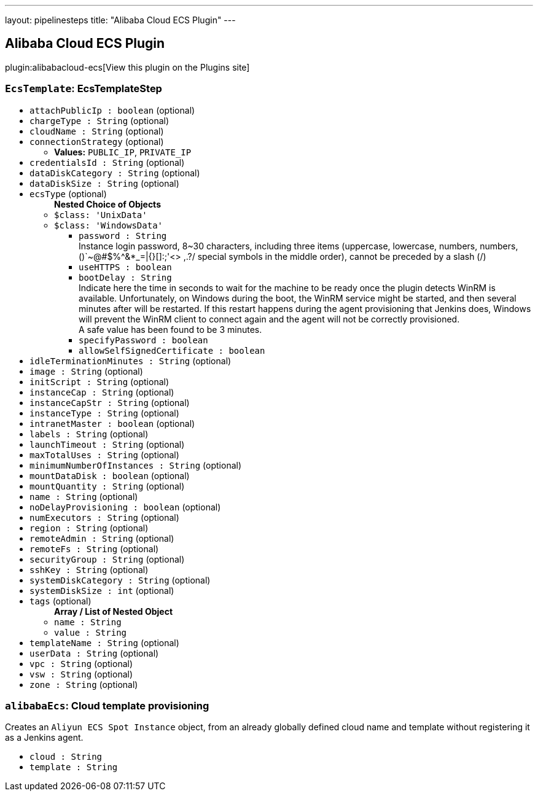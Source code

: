 ---
layout: pipelinesteps
title: "Alibaba Cloud ECS Plugin"
---

:notitle:
:description:
:author:
:email: jenkinsci-users@googlegroups.com
:sectanchors:
:toc: left
:compat-mode!:

== Alibaba Cloud ECS Plugin

plugin:alibabacloud-ecs[View this plugin on the Plugins site]

=== `EcsTemplate`: EcsTemplateStep
++++
<ul><li><code>attachPublicIp : boolean</code> (optional)
</li>
<li><code>chargeType : String</code> (optional)
</li>
<li><code>cloudName : String</code> (optional)
</li>
<li><code>connectionStrategy</code> (optional)
<ul><li><b>Values:</b> <code>PUBLIC_IP</code>, <code>PRIVATE_IP</code></li></ul></li>
<li><code>credentialsId : String</code> (optional)
</li>
<li><code>dataDiskCategory : String</code> (optional)
</li>
<li><code>dataDiskSize : String</code> (optional)
</li>
<li><code>ecsType</code> (optional)
<ul><b>Nested Choice of Objects</b>
<li><code>$class: 'UnixData'</code><div>
<ul></ul></div></li>
<li><code>$class: 'WindowsData'</code><div>
<ul><li><code>password : String</code>
<div><div>
 Instance login password, 8~30 characters, including three items (uppercase, lowercase, numbers, numbers, ()`~@#$%^&amp;*_=|{}[]:;'&lt;&gt; ,.?/ special symbols in the middle order), cannot be preceded by a slash (/)
</div></div>

</li>
<li><code>useHTTPS : boolean</code>
</li>
<li><code>bootDelay : String</code>
<div><div>
 Indicate here the time in seconds to wait for the machine to be ready once the plugin detects WinRM is available. Unfortunately, on Windows during the boot, the WinRM service might be started, and then several minutes after will be restarted. If this restart happens during the agent provisioning that Jenkins does, Windows will prevent the WinRM client to connect again and the agent will not be correctly provisioned. 
 <br>
  A safe value has been found to be 3 minutes.
</div></div>

</li>
<li><code>specifyPassword : boolean</code>
</li>
<li><code>allowSelfSignedCertificate : boolean</code>
</li>
</ul></div></li>
</ul></li>
<li><code>idleTerminationMinutes : String</code> (optional)
</li>
<li><code>image : String</code> (optional)
</li>
<li><code>initScript : String</code> (optional)
</li>
<li><code>instanceCap : String</code> (optional)
</li>
<li><code>instanceCapStr : String</code> (optional)
</li>
<li><code>instanceType : String</code> (optional)
</li>
<li><code>intranetMaster : boolean</code> (optional)
</li>
<li><code>labels : String</code> (optional)
</li>
<li><code>launchTimeout : String</code> (optional)
</li>
<li><code>maxTotalUses : String</code> (optional)
</li>
<li><code>minimumNumberOfInstances : String</code> (optional)
</li>
<li><code>mountDataDisk : boolean</code> (optional)
</li>
<li><code>mountQuantity : String</code> (optional)
</li>
<li><code>name : String</code> (optional)
</li>
<li><code>noDelayProvisioning : boolean</code> (optional)
</li>
<li><code>numExecutors : String</code> (optional)
</li>
<li><code>region : String</code> (optional)
</li>
<li><code>remoteAdmin : String</code> (optional)
</li>
<li><code>remoteFs : String</code> (optional)
</li>
<li><code>securityGroup : String</code> (optional)
</li>
<li><code>sshKey : String</code> (optional)
</li>
<li><code>systemDiskCategory : String</code> (optional)
</li>
<li><code>systemDiskSize : int</code> (optional)
</li>
<li><code>tags</code> (optional)
<ul><b>Array / List of Nested Object</b>
<li><code>name : String</code>
</li>
<li><code>value : String</code>
</li>
</ul></li>
<li><code>templateName : String</code> (optional)
</li>
<li><code>userData : String</code> (optional)
</li>
<li><code>vpc : String</code> (optional)
</li>
<li><code>vsw : String</code> (optional)
</li>
<li><code>zone : String</code> (optional)
</li>
</ul>


++++
=== `alibabaEcs`: Cloud template provisioning
++++
<div><div>
 Creates an <code>Aliyun ECS Spot Instance</code> object, from an already globally defined cloud name and template without registering it as a Jenkins agent.
</div></div>
<ul><li><code>cloud : String</code>
</li>
<li><code>template : String</code>
</li>
</ul>


++++

